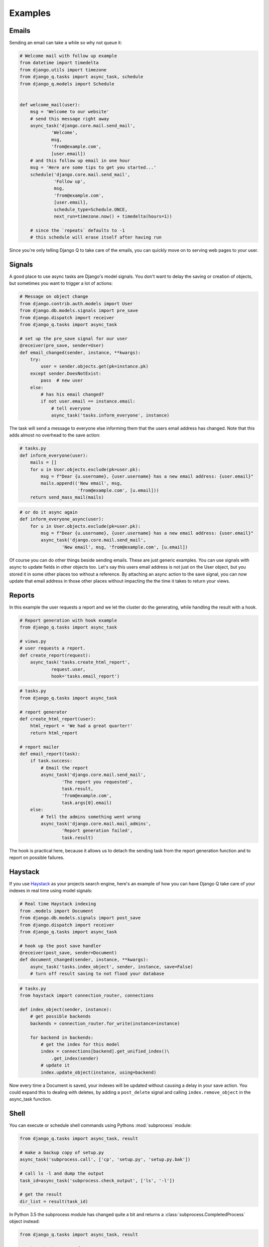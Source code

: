 Examples
--------
.. py:currentmodule:: django_q

Emails
======

Sending an email can take a while so why not queue it:

.. code-block:: python

    # Welcome mail with follow up example
    from datetime import timedelta
    from django.utils import timezone
    from django_q.tasks import async_task, schedule
    from django_q.models import Schedule


    def welcome_mail(user):
        msg = 'Welcome to our website'
        # send this message right away
        async_task('django.core.mail.send_mail',
                'Welcome',
                msg,
                'from@example.com',
                [user.email])
        # and this follow up email in one hour
        msg = 'Here are some tips to get you started...'
        schedule('django.core.mail.send_mail',
                 'Follow up',
                 msg,
                 'from@example.com',
                 [user.email],
                 schedule_type=Schedule.ONCE,
                 next_run=timezone.now() + timedelta(hours=1))

        # since the `repeats` defaults to -1
        # this schedule will erase itself after having run


Since you're only telling Django Q to take care of the emails, you can quickly move on to serving web pages to your user.

Signals
=======

A good place to use async tasks are Django's model signals. You don't want to delay the saving or creation of objects, but sometimes you want to trigger a lot of actions:

.. code-block:: python

    # Message on object change
    from django.contrib.auth.models import User
    from django.db.models.signals import pre_save
    from django.dispatch import receiver
    from django_q.tasks import async_task

    # set up the pre_save signal for our user
    @receiver(pre_save, sender=User)
    def email_changed(sender, instance, **kwargs):
        try:
            user = sender.objects.get(pk=instance.pk)
        except sender.DoesNotExist:
            pass  # new user
        else:
            # has his email changed?
            if not user.email == instance.email:
                # tell everyone
                async_task('tasks.inform_everyone', instance)

The task will send a message to everyone else informing them that the users email address has changed. Note that this adds almost no overhead to the save action:

.. code-block:: python

    # tasks.py
    def inform_everyone(user):
        mails = []
        for u in User.objects.exclude(pk=user.pk):
            msg = f"Dear {u.username}, {user.username} has a new email address: {user.email}"
            mails.append(('New email', msg,
                          'from@example.com', [u.email]))
        return send_mass_mail(mails)

.. code-block:: python

    # or do it async again
    def inform_everyone_async(user):
        for u in User.objects.exclude(pk=user.pk):
            msg = f"Dear {u.username}, {user.username} has a new email address: {user.email}"
            async_task('django.core.mail.send_mail',
                    'New email', msg, 'from@example.com', [u.email])


Of course you can do other things beside sending emails. These are just generic examples. You can use signals with async to update fields in other objects too.
Let's say this users email address is not just on the User object, but you stored it in some other places too without a reference.
By attaching an async action to the save signal, you can now update that email address in those other places without impacting the the time it takes to return your views.


Reports
=======

In this example the user requests a report and we let the cluster do the generating, while handling the result with a hook.

.. code-block:: python

    # Report generation with hook example
    from django_q.tasks import async_task

    # views.py
    # user requests a report.
    def create_report(request):
        async_task('tasks.create_html_report',
                request.user,
                hook='tasks.email_report')

.. code-block:: python

    # tasks.py
    from django_q.tasks import async_task

    # report generator
    def create_html_report(user):
        html_report = 'We had a great quarter!'
        return html_report

    # report mailer
    def email_report(task):
        if task.success:
            # Email the report
            async_task('django.core.mail.send_mail',
                    'The report you requested',
                    task.result,
                    'from@example.com',
                    task.args[0].email)
        else:
            # Tell the admins something went wrong
            async_task('django.core.mail.mail_admins',
                    'Report generation failed',
                    task.result)


The hook is practical here, because it allows us to detach the sending task from the report generation function and to report on possible failures.

Haystack
========
If you use `Haystack <http://haystacksearch.org/>`__ as your projects search engine,
here's an example of how you can have Django Q take care of your indexes in real time using model signals:

.. code-block:: python

    # Real time Haystack indexing
    from .models import Document
    from django.db.models.signals import post_save
    from django.dispatch import receiver
    from django_q.tasks import async_task

    # hook up the post save handler
    @receiver(post_save, sender=Document)
    def document_changed(sender, instance, **kwargs):
        async_task('tasks.index_object', sender, instance, save=False)
        # turn off result saving to not flood your database

.. code-block:: python

    # tasks.py
    from haystack import connection_router, connections

    def index_object(sender, instance):
        # get possible backends
        backends = connection_router.for_write(instance=instance)

        for backend in backends:
            # get the index for this model
            index = connections[backend].get_unified_index()\
                .get_index(sender)
            # update it
            index.update_object(instance, using=backend)

Now every time a Document is saved, your indexes will be updated without causing a delay in your save action.
You could expand this to dealing with deletes, by adding a ``post_delete`` signal and calling ``index.remove_object`` in the async_task function.

.. _shell:

Shell
=====
You can execute or schedule shell commands using Pythons :mod:`subprocess` module:

.. code-block:: python

    from django_q.tasks import async_task, result

    # make a backup copy of setup.py
    async_task('subprocess.call', ['cp', 'setup.py', 'setup.py.bak'])

    # call ls -l and dump the output
    task_id=async_task('subprocess.check_output', ['ls', '-l'])

    # get the result
    dir_list = result(task_id)

In Python 3.5 the subprocess module has changed quite a bit and returns a :class:`subprocess.CompletedProcess` object instead:

.. code-block:: python

    from django_q.tasks import async_task, result

    # make a backup copy of setup.py
    tid = async_task('subprocess.run', ['cp', 'setup.py', 'setup.py.bak'])

    # get the result
    r=result(tid, 500)
    # we can now look at the original arguments
    >>> r.args
    ['cp', 'setup.py', 'setup.py.bak']
    # and the returncode
    >>> r.returncode
    0

    # to capture the output we'll need a pipe
    from subprocess import PIPE

    # call ls -l and pipe the output
    tid = async_task('subprocess.run', ['ls', '-l'], stdout=PIPE)
    # get the result
    res = result(tid, 500)
    # print the output
    print(res.stdout)


Instead of :func:`async_task` you can of course also use :func:`schedule` to schedule commands.

For regular Django management commands, it is easier to call them directly:

.. code-block:: python

    from django_q.tasks import async_task, schedule

    async_task('django.core.management.call_command','clearsessions')

    # or clear those sessions every hour

    schedule('django.core.management.call_command',
         'clearsessions',
         schedule_type='H')



Groups
======
A group example with Kernel density estimation for probability density functions using the Parzen-window technique.
Adapted from `Sebastian Raschka's blog <http://sebastianraschka.com/Articles/2014_multiprocessing_intro.html>`__

.. code-block:: python

    # Group example with Parzen-window estimation
    import numpy

    from django_q.tasks import async_task, result_group, delete_group

    # the estimation function
    def parzen_estimation(x_samples, point_x, h):
        k_n = 0
        for row in x_samples:
            x_i = (point_x - row[:, numpy.newaxis]) / h
            for row in x_i:
                if numpy.abs(row) > (1 / 2):
                    break
            else:
                k_n += 1
        return h, (k_n / len(x_samples)) / (h ** point_x.shape[1])

    # create 100 calculations and return the collated result
    def parzen_async():
        # clear the previous results
        delete_group('parzen', cached=True)
        mu_vec = numpy.array([0, 0])
        cov_mat = numpy.array([[1, 0], [0, 1]])
        sample = numpy.random. \
            multivariate_normal(mu_vec, cov_mat, 10000)
        widths = numpy.linspace(1.0, 1.2, 100)
        x = numpy.array([[0], [0]])
        # async_task them with a group label to the cache backend
        for w in widths:
            async_task(parzen_estimation, sample, x, w,
                    group='parzen', cached=True)
        # return after 100 results
        return result_group('parzen', count=100, cached=True)



Django Q is not optimized for distributed computing, but this example will give you an idea of what you can do with task :doc:`group`.

Alternatively the ``parzen_async()`` function can also be written with :func:`async_iter`, which automatically utilizes the cache backend and groups to return a single result from an iterable:

.. code-block:: python

    # create 100 calculations and return the collated result
    def parzen_async():
        mu_vec = numpy.array([0, 0])
        cov_mat = numpy.array([[1, 0], [0, 1]])
        sample = numpy.random. \
            multivariate_normal(mu_vec, cov_mat, 10000)
        widths = numpy.linspace(1.0, 1.2, 100)
        x = numpy.array([[0], [0]])
        # async_task them with async_task iterable
        args = [(sample, x, w) for w in widths]
        result_id = async_iter(parzen_estimation, args, cached=True)
        # return the cached result or timeout after 10 seconds
        return result(result_id, wait=10000, cached=True)



Http Health Check
=================
An example of a python http server you can use (localhost:8080) to validate the health status of all the clusters in your environment.  Example is http only.

Requires cache to be enabled. Save file in your Django project's root directory and run with command: ``python worker_hc.py`` in your container or other environment.  Can be customized to show whatever you'd like from the Stat class or modified as needed.

.. code-block:: python

    from http.server import BaseHTTPRequestHandler, HTTPServer
    from mtt_app.settings.base import EMAIL_USE_TLS

    import os
    import django

    #  Set the correct path to you settings module
    os.environ.setdefault("DJANGO_SETTINGS_MODULE", "my.settings.path")

    # All django stuff has to come after the setup:
    django.setup()

    from django_q.status import Stat
    from django_q.conf import Conf

    # Set host and port settings
    hostName = "localhost"
    serverPort = 8080


    class HealthCheckServer(BaseHTTPRequestHandler):
        def do_GET(self):
            
            # Count the clusters and their status
            happy_clusters = 0
            total_clusters = 0

            for stat in Stat.get_all():
                total_clusters += 1
                if stat.status in [Conf.IDLE, Conf.WORKING]:
                    happy_clusters += 1

            # Return 200 response if there is at least 1 cluster running,
            # and make sure all running clusters are happy
            if total_clusters and happy_clusters == total_clusters:
                response_code = 200
            else:
                response_code = 500

            self.send_response(response_code)
            self.send_header("Content-type", "text/html")
            self.end_headers()

            self.wfile.write(
                bytes("<html><head><title>Django-Q Heath Check</title></head>", "utf-8")
            )
            self.wfile.write(
                bytes(f"<p>Health check returned {response_code} response</p>", "utf-8")
            )
            self.wfile.write(
                bytes(
                    f"<p>{happy_clusters} of {total_clusters} cluster(s) are happy</p></html>",
                    "utf-8",
                )
            )


    if __name__ == "__main__":
        webServer = HTTPServer((hostName, serverPort), HealthCheckServer)
        print("Server started at http://%s:%s" % (hostName, serverPort))

        try:
            webServer.serve_forever()
        except KeyboardInterrupt:
            pass

        webServer.server_close()
        print("Server stopped.")
        
        
        
.. note::

    If you have an example you want to share, please submit a pull request on `github <https://github.com/GDay/django-q2/>`__.



